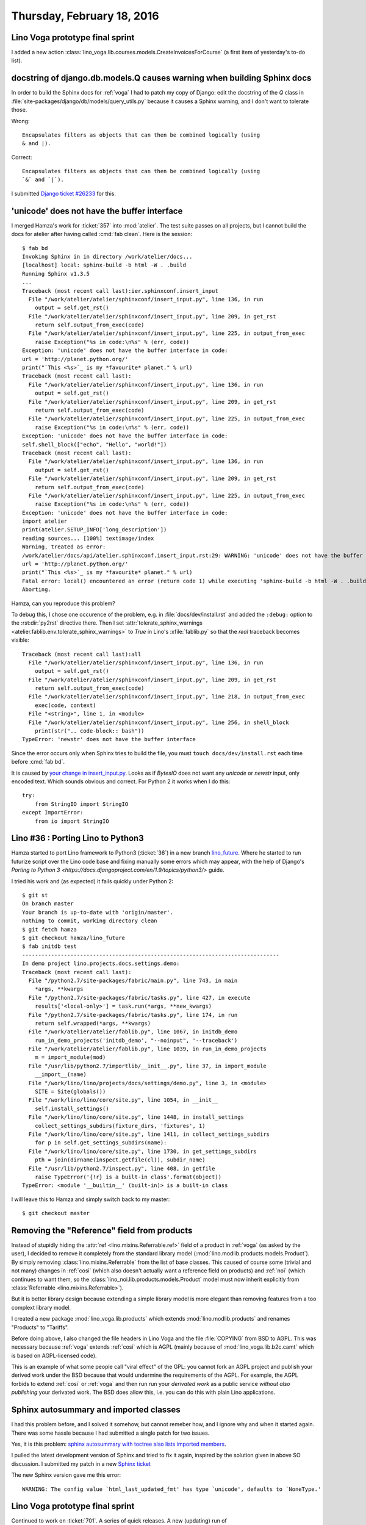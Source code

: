 ===========================
Thursday, February 18, 2016
===========================

Lino Voga prototype final sprint
================================

I added a new action
:class:`lino_voga.lib.courses.models.CreateInvoicesForCourse` (a first
item of yesterday's to-do list).


docstring of django.db.models.Q causes warning when building Sphinx docs
========================================================================

In order to build the Sphinx docs for :ref:`voga` I had to patch my
copy of Django: edit the docstring of the `Q` class in
:file:`site-packages/django/db/models/query_utils.py` because it
causes a Sphinx warning, and I don't want to tolerate those.

Wrong::

    Encapsulates filters as objects that can then be combined logically (using
    & and |).

Correct::

    Encapsulates filters as objects that can then be combined logically (using
    `&` and `|`).


I submitted `Django ticket #26233
<https://code.djangoproject.com/ticket/26233>`_ for this.


'unicode' does not have the buffer interface
============================================

I merged Hamza's work for :ticket:`357` into :mod:`atelier`. The test
suite passes on all projects, but I cannot build the docs for atelier
after having called :cmd:`fab clean`. Here is the session::

    $ fab bd
    Invoking Sphinx in in directory /work/atelier/docs...
    [localhost] local: sphinx-build -b html -W . .build
    Running Sphinx v1.3.5
    ...
    Traceback (most recent call last):ier.sphinxconf.insert_input                                                                                                             
      File "/work/atelier/atelier/sphinxconf/insert_input.py", line 136, in run
        output = self.get_rst()
      File "/work/atelier/atelier/sphinxconf/insert_input.py", line 209, in get_rst
        return self.output_from_exec(code)
      File "/work/atelier/atelier/sphinxconf/insert_input.py", line 225, in output_from_exec
        raise Exception("%s in code:\n%s" % (err, code))
    Exception: 'unicode' does not have the buffer interface in code:
    url = 'http://planet.python.org/'
    print("`This <%s>`_ is my *favourite* planet." % url)
    Traceback (most recent call last):
      File "/work/atelier/atelier/sphinxconf/insert_input.py", line 136, in run
        output = self.get_rst()
      File "/work/atelier/atelier/sphinxconf/insert_input.py", line 209, in get_rst
        return self.output_from_exec(code)
      File "/work/atelier/atelier/sphinxconf/insert_input.py", line 225, in output_from_exec
        raise Exception("%s in code:\n%s" % (err, code))
    Exception: 'unicode' does not have the buffer interface in code:
    self.shell_block(["echo", "Hello", "world!"])
    Traceback (most recent call last):                                                                                                                                        
      File "/work/atelier/atelier/sphinxconf/insert_input.py", line 136, in run
        output = self.get_rst()
      File "/work/atelier/atelier/sphinxconf/insert_input.py", line 209, in get_rst
        return self.output_from_exec(code)
      File "/work/atelier/atelier/sphinxconf/insert_input.py", line 225, in output_from_exec
        raise Exception("%s in code:\n%s" % (err, code))
    Exception: 'unicode' does not have the buffer interface in code:
    import atelier
    print(atelier.SETUP_INFO['long_description'])
    reading sources... [100%] textimage/index                                                                                                                                 
    Warning, treated as error:
    /work/atelier/docs/api/atelier.sphinxconf.insert_input.rst:29: WARNING: 'unicode' does not have the buffer interface in code:
    url = 'http://planet.python.org/'
    print("`This <%s>`_ is my *favourite* planet." % url)
    Fatal error: local() encountered an error (return code 1) while executing 'sphinx-build -b html -W . .build'
    Aborting.

Hamza, can you reproduce this problem?

To debug
this, I chose one occurence of the problem, e.g.  in
:file:`docs/dev/install.rst` and added the ``:debug:`` option to the
:rst:dir:`py2rst` directive there. Then I set
:attr:`tolerate_sphinx_warnings
<atelier.fablib.env.tolerate_sphinx_warnings>` to `True` in Lino's
:xfile:`fablib.py` so that the *real* traceback becomes visible::

    Traceback (most recent call last):all                                                                                                                                     
      File "/work/atelier/atelier/sphinxconf/insert_input.py", line 136, in run
        output = self.get_rst()
      File "/work/atelier/atelier/sphinxconf/insert_input.py", line 209, in get_rst
        return self.output_from_exec(code)
      File "/work/atelier/atelier/sphinxconf/insert_input.py", line 218, in output_from_exec
        exec(code, context)
      File "<string>", line 1, in <module>
      File "/work/atelier/atelier/sphinxconf/insert_input.py", line 256, in shell_block
        print(str(".. code-block:: bash"))
    TypeError: 'newstr' does not have the buffer interface

Since the error occurs only when Sphinx tries to build the file, you
must ``touch docs/dev/install.rst`` each time before :cmd:`fab bd`.

It is caused by `your change in insert_input.py
<https://github.com/lsaffre/atelier/pull/12/files#diff-1>`_. Looks as
if `BytesIO` does not want any `unicode` or `newstr` input, only
encoded text. Which sounds obvious and correct. For Python 2 it works
when I do this::

    try:
        from StringIO import StringIO
    except ImportError:
        from io import StringIO



Lino #36 : Porting Lino to Python3
==================================

Hamza started to port Lino framework to Python3 (:ticket:`36`) in a
new branch `lino_future
<https://github.com/khchine5/lino/tree/lino_future>`_.  Where he
started to run futurize script over the Lino code base and fixing
manually some errors which may appear, with the help of Django's
`Porting to Python 3
<https://docs.djangoproject.com/en/1.9/topics/python3/>` guide.

I tried his work and (as expected) it fails quickly under Python 2::

    $ git st
    On branch master
    Your branch is up-to-date with 'origin/master'.
    nothing to commit, working directory clean
    $ git fetch hamza
    $ git checkout hamza/lino_future
    $ fab initdb test
    --------------------------------------------------------------------------------
    In demo project lino.projects.docs.settings.demo:
    Traceback (most recent call last):
      File "/python2.7/site-packages/fabric/main.py", line 743, in main
        *args, **kwargs
      File "/python2.7/site-packages/fabric/tasks.py", line 427, in execute
        results['<local-only>'] = task.run(*args, **new_kwargs)
      File "/python2.7/site-packages/fabric/tasks.py", line 174, in run
        return self.wrapped(*args, **kwargs)
      File "/work/atelier/atelier/fablib.py", line 1067, in initdb_demo
        run_in_demo_projects('initdb_demo', "--noinput", '--traceback')
      File "/work/atelier/atelier/fablib.py", line 1039, in run_in_demo_projects
        m = import_module(mod)
      File "/usr/lib/python2.7/importlib/__init__.py", line 37, in import_module
        __import__(name)
      File "/work/lino/lino/projects/docs/settings/demo.py", line 3, in <module>
        SITE = Site(globals())
      File "/work/lino/lino/core/site.py", line 1054, in __init__
        self.install_settings()
      File "/work/lino/lino/core/site.py", line 1448, in install_settings
        collect_settings_subdirs(fixture_dirs, 'fixtures', 1)
      File "/work/lino/lino/core/site.py", line 1411, in collect_settings_subdirs
        for p in self.get_settings_subdirs(name):
      File "/work/lino/lino/core/site.py", line 1730, in get_settings_subdirs
        pth = join(dirname(inspect.getfile(cl)), subdir_name)
      File "/usr/lib/python2.7/inspect.py", line 408, in getfile
        raise TypeError('{!r} is a built-in class'.format(object))
    TypeError: <module '__builtin__' (built-in)> is a built-in class

I will leave this to Hamza and simply switch back to my master::

  $ git checkout master


Removing the "Reference" field from products
============================================

Instead of stupidly hiding the :attr:`ref
<lino.mixins.Referrable.ref>` field of a product in :ref:`voga` (as
asked by the user), I decided to remove it completely from the
standard library model (:mod:`lino.modlib.products.models.Product`).
By simply removing :class:`lino.mixins.Referrable` from the list of
base classes.  This caused of course some (trivial and not many)
changes in :ref:`cosi` (which also doesn't actually want a reference
field on products) and :ref:`noi` (which continues to want them, so
the :class:`lino_noi.lib.products.models.Product` model must now
inherit explicitly from :class:`Referrable <lino.mixins.Referrable>`).

But it is better library design because extending a simple library
model is more elegant than removing features from a too complext
library model.

I created a new package :mod:`lino_voga.lib.products` which extends
:mod:`lino.modlib.products` and renames "Products" to "Tariffs".

Before doing above, I also changed the file headers in Lino Voga and
the file :file:`COPYING` from BSD to AGPL. This was necessary because
:ref:`voga` extends :ref:`cosi` which is AGPL (mainly because of
:mod:`lino_voga.lib.b2c.camt` which is based on AGPL-licensed
code). 

This is an example of what some people call "viral effect" of the GPL:
you cannot fork an AGPL project and publish your derived work under
the BSD because that would undermine the requirements of the AGPL.
For example, the AGPL forbids to extend :ref:`cosi` or :ref:`voga` and
then run run your *derivated work* as a public service *without also
publishing* your derivated work. The BSD does allow this, i.e. you can
do this with plain Lino applications.


Sphinx autosummary and imported classes
=======================================

I had this problem before, and I solved it somehow, but cannot remeber
how, and I ignore why and when it started again. There was some hassle
because I had submitted a single patch for two issues.

Yes, it is this problem: `sphinx autosummary with toctree also lists
imported members
<http://stackoverflow.com/questions/25405110/sphinx-autosummary-with-toctree-also-lists-imported-members>`_.

I pulled the latest development version of Sphinx and tried to fix it
again, inspired by the solution given in above SO discussion.  I
submitted my patch in a new `Sphinx ticket
<https://github.com/sphinx-doc/sphinx/issues/2336>`_

The new Sphinx version gave me this error::

  WARNING: The config value `html_last_updated_fmt' has type `unicode', defaults to `NoneType.'


Lino Voga prototype final sprint
================================

Continued to work on :ticket:`701`. A series of quick releases. A new
(updating) run of
:mod:`lino_voga.projects.roger.lib.courses.fixtures.eiche2lino`.


Lino accepts a place which is its own parent
============================================

Fixed. :class:`lino.modlib.countries.models.Place` is now
:class:`lino.mixins.sequenced.Hierarchical`.


Trying Ekiga
============

First invocation said:

    Ekiga did not manage to configure your network settings
    automatically. You can still use it, but you need to configure
    your network settings manually.  Please see
    http://wiki.ekiga.org/index.php/Enable_port_forwarding_manually
    for instructions


    
    
    
